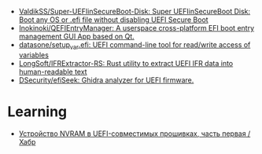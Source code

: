 - [[https://github.com/ValdikSS/Super-UEFIinSecureBoot-Disk][ValdikSS/Super-UEFIinSecureBoot-Disk: Super UEFIinSecureBoot Disk: Boot any OS or .efi file without disabling UEFI Secure Boot]]
- [[https://github.com/Inokinoki/QEFIEntryManager][Inokinoki/QEFIEntryManager: A userspace cross-platform EFI boot entry management GUI App based on Qt.]]
- [[https://github.com/datasone/setup_var.efi][datasone/setup_var.efi: UEFI command-line tool for read/write access of variables]]
- [[https://github.com/LongSoft/IFRExtractor-RS][LongSoft/IFRExtractor-RS: Rust utility to extract UEFI IFR data into human-readable text]]
- [[https://github.com/DSecurity/efiSeek][DSecurity/efiSeek: Ghidra analyzer for UEFI firmware.]]

* Learning
- [[https://habr.com/ru/articles/281242/][Устройство NVRAM в UEFI-совместимых прошивках, часть первая / Хабр]]
